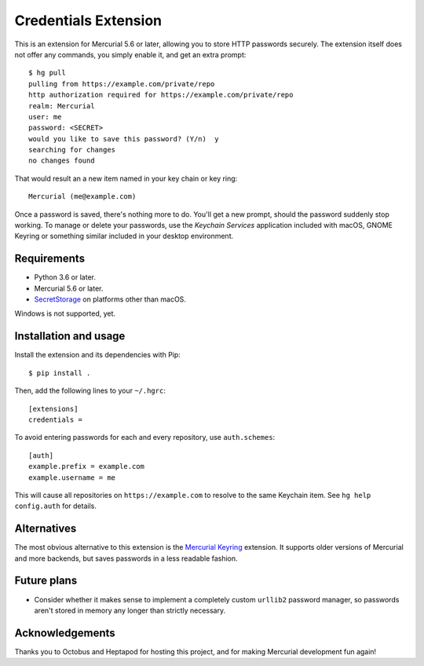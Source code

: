 =====================
Credentials Extension
=====================

This is an extension for Mercurial 5.6 or later, allowing you to store
HTTP passwords securely. The extension itself does not offer any
commands, you simply enable it, and get an extra prompt::

  $ hg pull
  pulling from https://example.com/private/repo
  http authorization required for https://example.com/private/repo
  realm: Mercurial
  user: me
  password: <SECRET>
  would you like to save this password? (Y/n)  y
  searching for changes
  no changes found

That would result an a new item named in your key chain or key ring::

  Mercurial (me@example.com)

Once a password is saved, there's nothing more to do. You'll get a new
prompt, should the password suddenly stop working. To manage or delete
your passwords, use the *Keychain Services* application included with
macOS, GNOME Keyring or something similar included in your desktop
environment.

Requirements
------------

* Python 3.6 or later.
* Mercurial 5.6 or later.
* `SecretStorage <https://secretstorage.readthedocs.io/>`_ on
  platforms other than macOS.

Windows is not supported, yet.

Installation and usage
----------------------

Install the extension and its dependencies with Pip::

  $ pip install .

Then, add the following lines to your ``~/.hgrc``::

  [extensions]
  credentials =

To avoid entering passwords for each and every repository, use
``auth.schemes``::

  [auth]
  example.prefix = example.com
  example.username = me

This will cause all repositories on ``https://example.com`` to resolve
to the same Keychain item. See ``hg help config.auth`` for details.

Alternatives
------------

The most obvious alternative to this extension is the `Mercurial
Keyring <https://pypi.org/project/mercurial_keyring/>`_ extension. It
supports older versions of Mercurial and more backends, but saves
passwords in a less readable fashion.

Future plans
------------

* Consider whether it makes sense to implement a completely custom
  ``urllib2`` password manager, so passwords aren't stored in memory
  any longer than strictly necessary.

Acknowledgements
----------------

Thanks you to Octobus and Heptapod for hosting this project, and for
making Mercurial development fun again!
